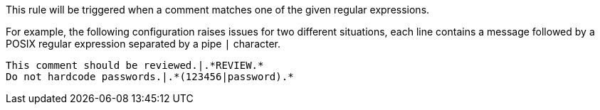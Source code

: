 This rule will be triggered when a comment matches one of the given regular expressions. 


For example, the following configuration raises issues for two different situations, each line contains a message followed by a POSIX regular expression separated by a pipe ``++|++`` character.


----
This comment should be reviewed.|.*REVIEW.*
Do not hardcode passwords.|.*(123456|password).*
----
